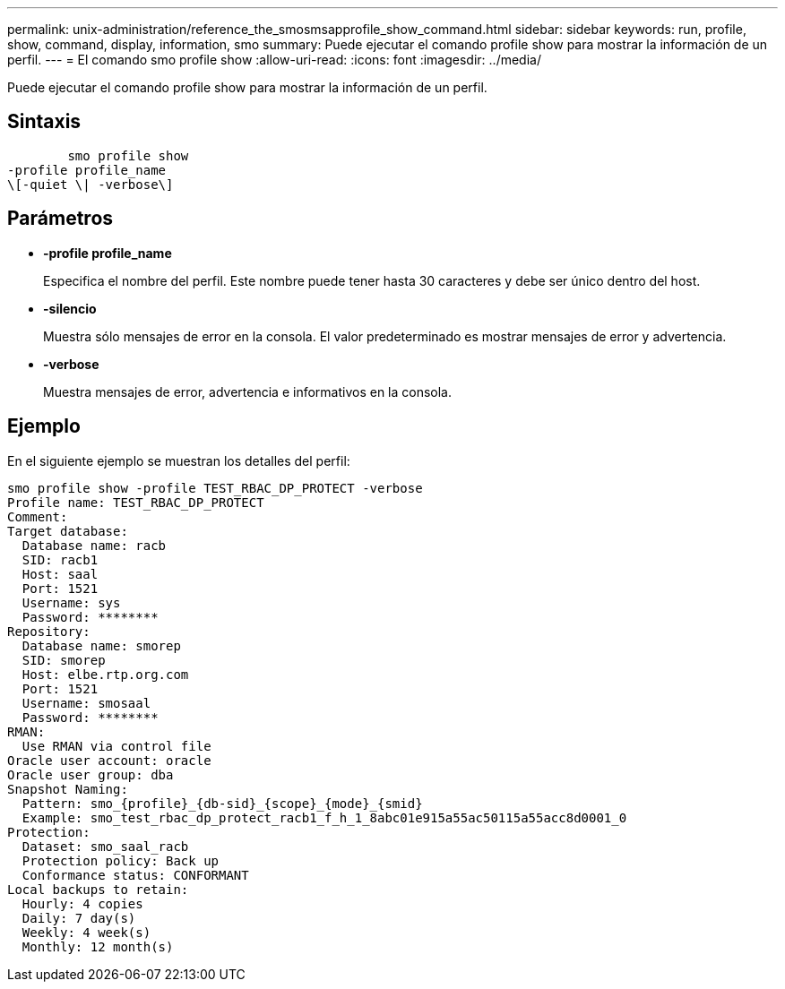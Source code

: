 ---
permalink: unix-administration/reference_the_smosmsapprofile_show_command.html 
sidebar: sidebar 
keywords: run, profile, show, command, display, information, smo 
summary: Puede ejecutar el comando profile show para mostrar la información de un perfil. 
---
= El comando smo profile show
:allow-uri-read: 
:icons: font
:imagesdir: ../media/


[role="lead"]
Puede ejecutar el comando profile show para mostrar la información de un perfil.



== Sintaxis

[listing]
----

        smo profile show
-profile profile_name
\[-quiet \| -verbose\]
----


== Parámetros

* *-profile profile_name*
+
Especifica el nombre del perfil. Este nombre puede tener hasta 30 caracteres y debe ser único dentro del host.

* *-silencio*
+
Muestra sólo mensajes de error en la consola. El valor predeterminado es mostrar mensajes de error y advertencia.

* *-verbose*
+
Muestra mensajes de error, advertencia e informativos en la consola.





== Ejemplo

En el siguiente ejemplo se muestran los detalles del perfil:

[listing]
----
smo profile show -profile TEST_RBAC_DP_PROTECT -verbose
Profile name: TEST_RBAC_DP_PROTECT
Comment:
Target database:
  Database name: racb
  SID: racb1
  Host: saal
  Port: 1521
  Username: sys
  Password: ********
Repository:
  Database name: smorep
  SID: smorep
  Host: elbe.rtp.org.com
  Port: 1521
  Username: smosaal
  Password: ********
RMAN:
  Use RMAN via control file
Oracle user account: oracle
Oracle user group: dba
Snapshot Naming:
  Pattern: smo_{profile}_{db-sid}_{scope}_{mode}_{smid}
  Example: smo_test_rbac_dp_protect_racb1_f_h_1_8abc01e915a55ac50115a55acc8d0001_0
Protection:
  Dataset: smo_saal_racb
  Protection policy: Back up
  Conformance status: CONFORMANT
Local backups to retain:
  Hourly: 4 copies
  Daily: 7 day(s)
  Weekly: 4 week(s)
  Monthly: 12 month(s)
----